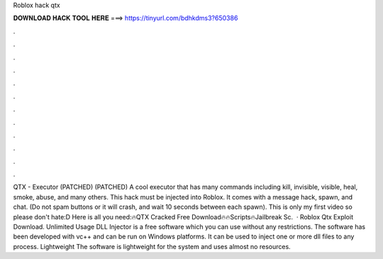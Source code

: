 Roblox hack qtx



𝐃𝐎𝐖𝐍𝐋𝐎𝐀𝐃 𝐇𝐀𝐂𝐊 𝐓𝐎𝐎𝐋 𝐇𝐄𝐑𝐄 ===> https://tinyurl.com/bdhkdms3?650386



.



.



.



.



.



.



.



.



.



.



.



.



QTX - Executor (PATCHED) (PATCHED) A cool executor that has many commands including kill, invisible, visible, heal, smoke, abuse, and many others. This hack must be injected into Roblox. It comes with a message hack, spawn, and chat. (Do not spam buttons or it will crash, and wait 10 seconds between each spawn). This is only my first video so please don't hate:D Here is all you need:🔥QTX Cracked Free Download🔥🔥Scripts🔥Jailbreak Sc.  · Roblox Qtx Exploit Download. Unlimited Usage DLL Injector is a free software which you can use without any restrictions. The software has been developed with vc++ and can be run on Windows platforms. It can be used to inject one or more dll files to any process. Lightweight The software is lightweight for the system and uses almost no resources.
